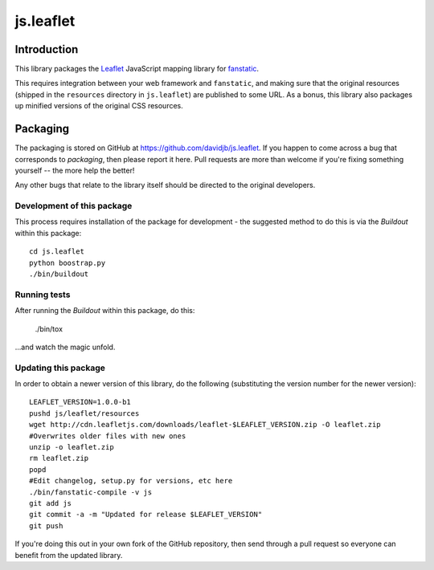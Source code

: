js.leaflet
***********

Introduction
============

This library packages the `Leaflet`_ JavaScript mapping library for
`fanstatic`_.

.. _`fanstatic`: http://fanstatic.org
.. _`Leaflet`: http://leafletjs.com/

This requires integration between your web framework and ``fanstatic``,
and making sure that the original resources (shipped in the ``resources``
directory in ``js.leaflet``) are published to some URL.  As a bonus, this
library also packages up minified versions of the original CSS resources.

Packaging
=========

.. image:: https://travis-ci.org/davidjb/js.leaflet.png?branch=master
    :target: https://travis-ci.org/davidjb/js.leaflet

The packaging is stored on GitHub at
https://github.com/davidjb/js.leaflet. If you happen to come across a bug
that corresponds to *packaging*, then please report it here. Pull requests are
more than welcome if you're fixing something yourself -- the more help the
better!

Any other bugs that relate to the library itself should be directed to the
original developers.

Development of this package
---------------------------

This process requires installation of the package for development - the
suggested method to do this is via the `Buildout` within this package::

    cd js.leaflet
    python boostrap.py
    ./bin/buildout

Running tests
-------------

After running the `Buildout` within this package, do this:

    ./bin/tox

...and watch the magic unfold.

Updating this package
---------------------

In order to obtain a newer version of this library, do the following 
(substituting the version number for the newer version)::

    LEAFLET_VERSION=1.0.0-b1
    pushd js/leaflet/resources
    wget http://cdn.leafletjs.com/downloads/leaflet-$LEAFLET_VERSION.zip -O leaflet.zip
    #Overwrites older files with new ones
    unzip -o leaflet.zip
    rm leaflet.zip
    popd
    #Edit changelog, setup.py for versions, etc here
    ./bin/fanstatic-compile -v js
    git add js
    git commit -a -m "Updated for release $LEAFLET_VERSION"
    git push

If you're doing this out in your own fork of the GitHub repository, then
send through a pull request so everyone can benefit from the updated 
library.
